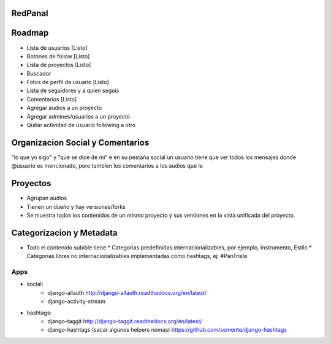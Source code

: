 RedPanal
========

Roadmap
=======


* Lista de usuarios [Listo]
* Botones de follow [Listo]
* Lista de proyectos [Listo]
* Buscador
* Fotos de perfil de usuario [Listo]
* Lista de seguidores y a quien seguis
* Comentarios [Listo]
* Agregar audios a un proyecto
* Agregar admines/usuarios a un proyecto
* Quitar actividad de usuario following a otro

Organizacion Social y Comentarios
=================================

"lo que yo sigo" y  "que se dice de mi"
e en su pestaña social un usuario tiene que ver todos los mensajes donde @usuario es mencionado, pero tambien los comentarios a los audios que le

Proyectos
=========

* Agrupan audios
* Tienen un dueño y hay versiones/forks
* Se muestra todos los contenidos de un mismo proyecto y sus versiones en la vista
  unificada del proyecto.


Categorizacion y Metadata
==========================

* Todo el contenido subible tiene
  * Categorias predefinidas internacionalizables, por ejemplo, Instrumento, Estilo
  * Categorias libres no internacionalizables implementadas como hashtags, ej: #PanTriste

Apps
----

* social:
    * django-allauth http://django-allauth.readthedocs.org/en/latest/
    * django-activity-stream
* hashtags:
    * django-taggit http://django-taggit.readthedocs.org/en/latest/
    * django-hashtags (sacar algunos helpers nomas) https://github.com/semente/django-hashtags


